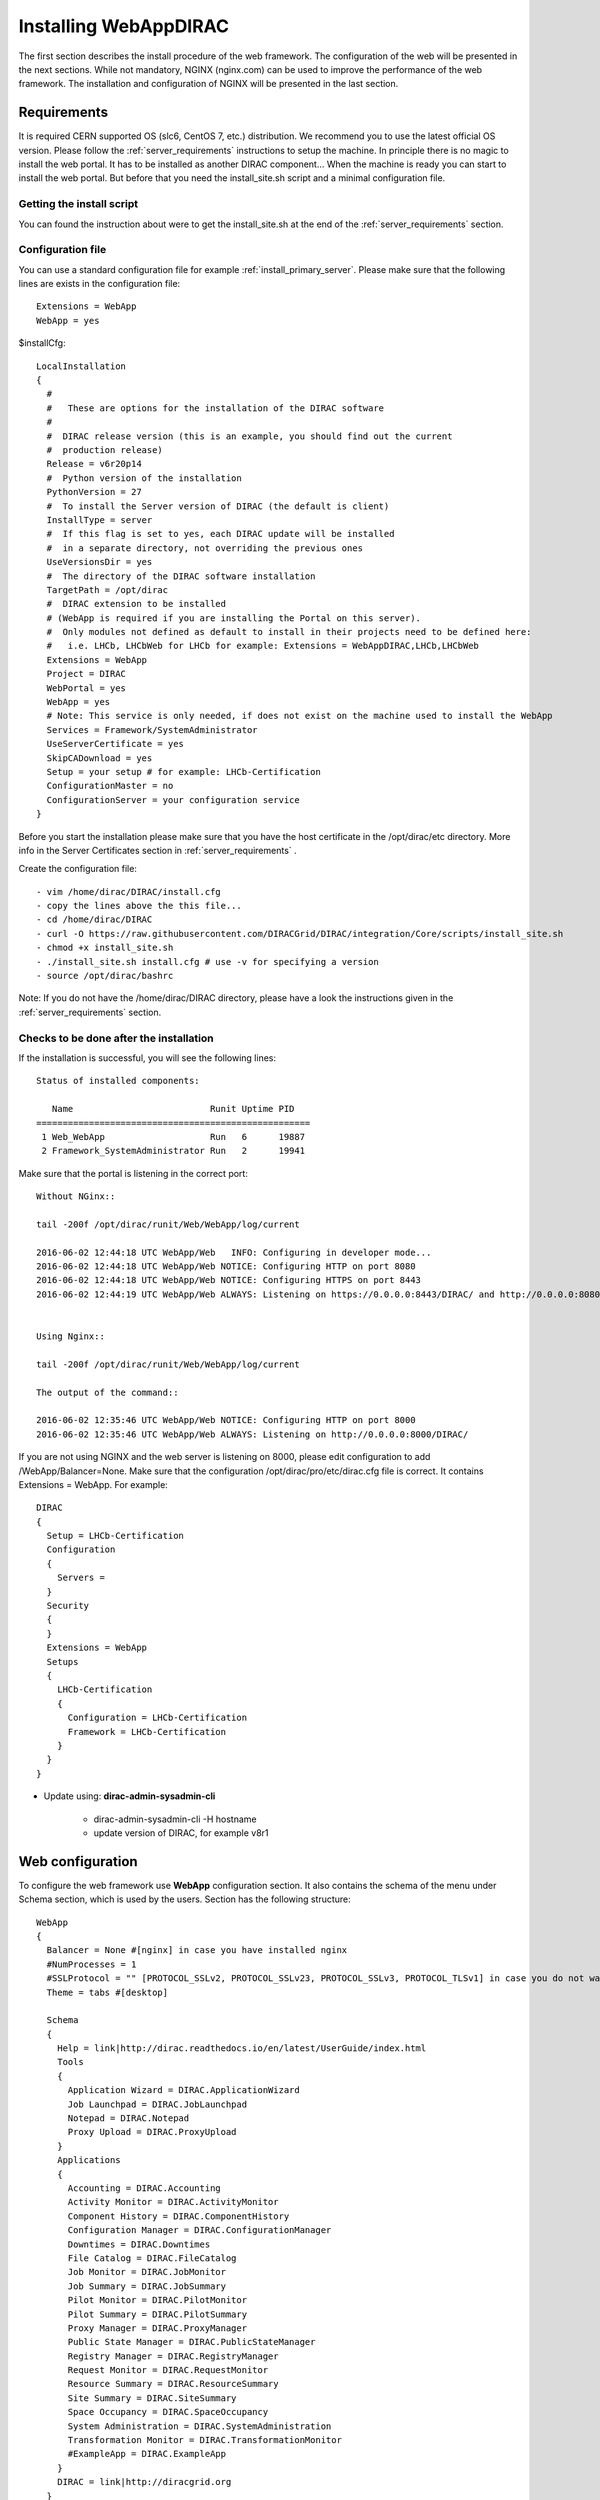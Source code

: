 .. _installwebappdirac:

=======================
Installing WebAppDIRAC
=======================

The first section describes the install procedure of the web framework. The configuration of the web will be presented in the next sections.
While not mandatory, NGINX (nginx.com) can be used to improve the performance of the web framework. 
The installation and configuration of NGINX will be presented in the last section.


Requirements
------------

It is required CERN supported OS (slc6, CentOS 7, etc.) distribution. We recommend you to use the latest official OS version.
Please follow the :ref:`server_requirements` instructions
to setup the machine. In principle there is no magic to install the web portal. It has to be installed as another DIRAC component...
When the machine is ready you can start to install the web portal. But before that you need the install_site.sh script and a minimal configuration file.

Getting the install script
~~~~~~~~~~~~~~~~~~~~~~~~~~
You can found the instruction about were to get the install_site.sh at the end of the :ref:`server_requirements` section.

Configuration file
~~~~~~~~~~~~~~~~~~
You can use a standard configuration file for example :ref:`install_primary_server`. Please make sure that the following lines are exists in the
configuration file::

   Extensions = WebApp
   WebApp = yes

$installCfg::

   LocalInstallation
   {
     #
     #   These are options for the installation of the DIRAC software
     #
     #  DIRAC release version (this is an example, you should find out the current
     #  production release)
     Release = v6r20p14
     #  Python version of the installation
     PythonVersion = 27
     #  To install the Server version of DIRAC (the default is client)
     InstallType = server
     #  If this flag is set to yes, each DIRAC update will be installed
     #  in a separate directory, not overriding the previous ones
     UseVersionsDir = yes
     #  The directory of the DIRAC software installation
     TargetPath = /opt/dirac
     #  DIRAC extension to be installed
     # (WebApp is required if you are installing the Portal on this server).
     #  Only modules not defined as default to install in their projects need to be defined here:
     #   i.e. LHCb, LHCbWeb for LHCb for example: Extensions = WebAppDIRAC,LHCb,LHCbWeb
     Extensions = WebApp
     Project = DIRAC
     WebPortal = yes
     WebApp = yes
     # Note: This service is only needed, if does not exist on the machine used to install the WebApp
     Services = Framework/SystemAdministrator
     UseServerCertificate = yes
     SkipCADownload = yes
     Setup = your setup # for example: LHCb-Certification
     ConfigurationMaster = no
     ConfigurationServer = your configuration service
   }


Before you start the installation please make sure that you have the host certificate in the /opt/dirac/etc directory. 
More info in the Server Certificates section in :ref:`server_requirements` .

Create the configuration file::

   - vim /home/dirac/DIRAC/install.cfg
   - copy the lines above the this file...
   - cd /home/dirac/DIRAC
   - curl -O https://raw.githubusercontent.com/DIRACGrid/DIRAC/integration/Core/scripts/install_site.sh
   - chmod +x install_site.sh
   - ./install_site.sh install.cfg # use -v for specifying a version
   - source /opt/dirac/bashrc

Note: If you do not have the /home/dirac/DIRAC directory, please have a look the instructions given in the :ref:`server_requirements` section.


Checks to be done after the installation
~~~~~~~~~~~~~~~~~~~~~~~~~~~~~~~~~~~~~~~~

If the installation is successful, you will see the following lines::

   Status of installed components:

      Name                          Runit Uptime PID
   ====================================================
    1 Web_WebApp                    Run   6      19887
    2 Framework_SystemAdministrator Run   2      19941


Make sure that the portal is listening in the correct port::

   Without NGinx::

   tail -200f /opt/dirac/runit/Web/WebApp/log/current

   2016-06-02 12:44:18 UTC WebApp/Web   INFO: Configuring in developer mode...
   2016-06-02 12:44:18 UTC WebApp/Web NOTICE: Configuring HTTP on port 8080
   2016-06-02 12:44:18 UTC WebApp/Web NOTICE: Configuring HTTPS on port 8443
   2016-06-02 12:44:19 UTC WebApp/Web ALWAYS: Listening on https://0.0.0.0:8443/DIRAC/ and http://0.0.0.0:8080/DIRAC/


   Using Nginx::

   tail -200f /opt/dirac/runit/Web/WebApp/log/current

   The output of the command::

   2016-06-02 12:35:46 UTC WebApp/Web NOTICE: Configuring HTTP on port 8000
   2016-06-02 12:35:46 UTC WebApp/Web ALWAYS: Listening on http://0.0.0.0:8000/DIRAC/


If you are not using NGINX and the web server is listening on 8000, please edit configuration to add /WebApp/Balancer=None.
Make sure that the configuration /opt/dirac/pro/etc/dirac.cfg file is correct. It contains Extensions = WebApp. For example::

   DIRAC
   {
     Setup = LHCb-Certification
     Configuration
     {
       Servers =
     }
     Security
     {
     }
     Extensions = WebApp
     Setups
     {
       LHCb-Certification
       {
         Configuration = LHCb-Certification
         Framework = LHCb-Certification
       }
     }
   }


* Update using: **dirac-admin-sysadmin-cli**

         * dirac-admin-sysadmin-cli -H hostname
         * update version of DIRAC, for example v8r1


Web configuration
-----------------

To configure the web framework use **WebApp** configuration section. It also contains the schema of the menu under Schema section, which is used by the users. 
Section has the following structure::

      WebApp
      {
        Balancer = None #[nginx] in case you have installed nginx
        #NumProcesses = 1
        #SSLProtocol = "" [PROTOCOL_SSLv2, PROTOCOL_SSLv23, PROTOCOL_SSLv3, PROTOCOL_TLSv1] in case you do not want to use the default protocol
        Theme = tabs #[desktop]

        Schema
        {
          Help = link|http://dirac.readthedocs.io/en/latest/UserGuide/index.html
          Tools
          {
            Application Wizard = DIRAC.ApplicationWizard
            Job Launchpad = DIRAC.JobLaunchpad
            Notepad = DIRAC.Notepad
            Proxy Upload = DIRAC.ProxyUpload
          }
          Applications
          {
            Accounting = DIRAC.Accounting
            Activity Monitor = DIRAC.ActivityMonitor
            Component History = DIRAC.ComponentHistory
            Configuration Manager = DIRAC.ConfigurationManager
            Downtimes = DIRAC.Downtimes
            File Catalog = DIRAC.FileCatalog
            Job Monitor = DIRAC.JobMonitor
            Job Summary = DIRAC.JobSummary
            Pilot Monitor = DIRAC.PilotMonitor
            Pilot Summary = DIRAC.PilotSummary
            Proxy Manager = DIRAC.ProxyManager
            Public State Manager = DIRAC.PublicStateManager
            Registry Manager = DIRAC.RegistryManager
            Request Monitor = DIRAC.RequestMonitor
            Resource Summary = DIRAC.ResourceSummary
            Site Summary = DIRAC.SiteSummary
            Space Occupancy = DIRAC.SpaceOccupancy
            System Administration = DIRAC.SystemAdministration
            Transformation Monitor = DIRAC.TransformationMonitor
            #ExampleApp = DIRAC.ExampleApp
          }
          DIRAC = link|http://diracgrid.org
        }
      }


Define external links::

   Web
   {
       Lemon Host Monitor
       {
         volhcb01 = link|https://lemonweb.cern.ch/lemon-web/info.php?entity=lbvobox01&detailed=yes
       }
   }

The example of the configuration which provided by the developer present in /opt/dirac/pro/WebAppDIRAC/WebApp/web.cfg location.

Note: To use the web portal, please fill in the configuration, namely the WebApp section, according to the example above.

Running multiple web instances
------------------------------

If you want to run more than one instance, you have to use NGIX. The configuration of the NGINX is 
described in the next section.

You can define the number of processes in the configuration:

NumProcesses = x (by default the NumProcesses is 1), where x the number of instances, you want to run
Balancer = nginx

for example::
   NumProcesses = 4, the processes will listen on 8000, 8001, ... 800n

You can check the number of instances in the log file (runit/Web/WebApp/log/current)::

   2018-05-09 13:48:28 UTC WebApp/Web NOTICE: Configuring HTTP on port 8000
   2018-05-09 13:48:28 UTC WebApp/Web NOTICE: Configuring HTTP on port 8001
   2018-05-09 13:48:28 UTC WebApp/Web NOTICE: Configuring HTTP on port 8002
   2018-05-09 13:48:28 UTC WebApp/Web NOTICE: Configuring HTTP on port 8003
   2018-05-09 13:48:28 UTC WebApp/Web ALWAYS: Listening on http://0.0.0.0:8002/DIRAC/
   2018-05-09 13:48:28 UTC WebApp/Web ALWAYS: Listening on http://0.0.0.0:8000/DIRAC/
   2018-05-09 13:48:28 UTC WebApp/Web ALWAYS: Listening on http://0.0.0.0:8001/DIRAC/
   2018-05-09 13:48:28 UTC WebApp/Web ALWAYS: Listening on http://0.0.0.0:8003/DIRAC/

You have to configure NGINX to forward the requests to that ports::

   upstream tornadoserver {
       #One for every tornado instance you're running that you want to balance
       server 127.0.0.1:8000;
       server 127.0.0.1:8001;
       server 127.0.0.1:8002;
       server 127.0.0.1:8003;
   }

Note: you can run NGINX in a separate machine.


Install and configure NGINX
---------------------------

Note: you can run NGINX in a separate machine.

The official site of NGINX is the following: `<http://nginx.org/>`_
The required NGINX version has to be grater than 1.4 and WebDAV nginx module to serve static files.

* Prepare, needed the development repository to compile the WebDAV dynamic module for Nginx::

      yum update -y
      yum groupinstall "Development Tools" -y
      yum install yum-utils pcre-devel zlib-devel libxslt-devel libxml2-devel -y

* Install Nginx using package manager. At this point, you should be able to install the pre-built Nginx package with dynamic module support::

      yum install nginx -y
      systemctl enable nginx
      systemctl start nginx

If your version is not grater than 1.4 you have to install NGINX manually.

* Manual install::

      vim /etc/yum.repos.d/nginx.repo

CentOS::

      [nginx-stable]
      name=nginx stable repo
      baseurl=http://nginx.org/packages/centos/$releasever/$basearch/
      gpgcheck=1
      enabled=1
      gpgkey=https://nginx.org/keys/nginx_signing.key
      module_hotfixes=true

      [nginx-mainline]
      name=nginx mainline repo
      baseurl=http://nginx.org/packages/mainline/centos/$releasever/$basearch/
      gpgcheck=1
      enabled=0
      gpgkey=https://nginx.org/keys/nginx_signing.key
      module_hotfixes=true

RHEL::

      [nginx-stable]
      name=nginx stable repo
      baseurl=http://nginx.org/packages/rhel/$releasever/$basearch/
      gpgcheck=1
      enabled=1
      gpgkey=https://nginx.org/keys/nginx_signing.key
      module_hotfixes=true

      [nginx-mainline]
      name=nginx mainline repo
      baseurl=http://nginx.org/packages/mainline/rhel/$releasever/$basearch/
      gpgcheck=1
      enabled=0
      gpgkey=https://nginx.org/keys/nginx_signing.key
      module_hotfixes=true

Due to differences between how CentOS, RHEL, and Scientific Linux populate the $releasever variable, it is necessary to manually replace $releasever with
your OS version. For example::

      [nginx]
      ...
      baseurl=http://nginx.org/packages/rhel/7/$basearch/
      ...

If it is successful installed::

    Verifying: nginx-1.10.1-1.el6.ngx.x86_64                                                                                                                                                                                                                    1/1
    Installed:
      nginx.x86_64 0:1.10.1-1.el6.ngx

* Compile Module::

    Download the Nginx and the module source code, and you need to determine which Nginx version is running on your server.

    Determine running Nginx version:

    nginx -v
    nginx version: nginx/1.16.1

    Download the source code corresponding to the installed version:

    wget http://nginx.org/download/nginx-1.16.1.tar.gz

    Clone the module repository:

    git clone https://github.com/arut/nginx-dav-ext-module

    Change to the Nginx source code directory, compile the module, and copy it to the standard directory for the Nginx modules.

    cd nginx-1.16.1
    ./configure --with-compat --with-http_dav_module --add-dynamic-module=../nginx-dav-ext-module/
    make modules
    cp objs/ngx_http_dav_ext_module.so /etc/nginx/modules/

.. _configure_nginx:

* Configure NGINX

  You have to find the nginx.conf file. You can see which configuration used in /etc/init.d/nginx. For example::

    vim /etc/nginx/nginx.conf

  Make sure there is a line 'include /etc/nginx/conf.d/\*.conf;', then create a site.conf under /etc/nginx/conf.d/.

The content of the site.conf (please modify it!!!)::

   upstream tornadoserver {
     #One for every tornado instance you're running that you want to balance
     server 127.0.0.1:8000;
   }

   server {
     # Use always HTTPS
     listen 80 default_server;
     listen [::]:80 default_server;
     # Your server name if you have weird network config. Otherwise leave commented
     #server_name your.server.domain;
     return 301 https://$server_name$request_uri;
   }

   server {
     # Enabling HTTP/2
     listen 443 ssl http2 default_server;      # For IPv4
     listen [::]:443 ssl http2 default_server; # For IPv6
     server_name your.server.domain;              # Server domain name

     ssl_prefer_server_ciphers On;
     ssl_protocols TLSv1 TLSv1.1 TLSv1.2;
     ssl_ciphers ECDH+AESGCM:DH+AESGCM:ECDH+AES256:DH+AES256:ECDH+AES128:DH+AES:ECDH+3DES:DH+3DES:RSA+AESGCM:RSA+AES:RSA+3DES:!aNULL:!MD5:!DSS;

     # Certs that will be shown to the user connecting to the web.
     # Preferably NOT grid certs. Use something that the user cert will not complain about
     ssl_certificate     /opt/dirac/etc/grid-security/hostcert.pem;
     ssl_certificate_key /opt/dirac/etc/grid-security/hostkey.pem;

     ssl_session_tickets off;

     # Diffie-Hellman parameter for DHE ciphersuites, recommended 2048 bits
     # Generate your DH parameters with OpenSSL:
     # ~ cd /etc/nginx/ssl
     # ~ openssl dhparam -out dhparam.pem 4096 
     ssl_dhparam /etc/nginx/ssl/dhparam.pem;

     # HSTS (ngx_http_headers_module is required) (15768000 seconds = 6 months)
     add_header Strict-Transport-Security max-age=15768000;

     # To secure NGINX from Click-jacking attack
     add_header X-Frame-Options SAMEORIGIN always;

     # OCSP Stapling --- fetch OCSP records from URL in ssl_certificate and cache them
     ssl_stapling on;
     ssl_stapling_verify on;

     # DNS resolver for stapling so that the resolver defaults to Google’s DNS
     resolver 8.8.4.4 8.8.8.8;

     ssl_client_certificate /opt/dirac/pro/etc/grid-security/cas.pem;
     # ssl_crl /opt/dirac/pro/etc/grid-security/allRevokedCerts.pem;
     ssl_verify_client optional;
     ssl_verify_depth 10;
     ssl_session_cache shared:SSL:10m;

     root /opt/dirac/pro;

    # The same directory must exist with 'rw' permissions for all
    location /files {
      # Access for GET requests without certificate
      if ($request_method = GET) {
        # Webdav sever
        error_page 418 = @webdav;
        return 418;
      }

      # For not GET requests access only with client certificate verification
      if ($ssl_client_verify = NONE) {
        return 403 'certificate not found';
      }
      if ($ssl_client_verify != SUCCESS) {
        return 403 'certificate verify failed';
      }

      # Webdav sever
      error_page 418 = @webdav;
      return 418;
    }

    location @webdav {
        satisfy any;
        # Read access for all
        limit_except GET {
          # Add allowed IP for not GET requests
          #allow XXX.XXX.XXX.XXX;
          deny  all;
        }
        client_max_body_size 1g;
        root /opt/dirac/webRoot/www/;
        # Access settings
        dav_access group:rw all:rw;
        # Allow all posible methods
        dav_methods PUT DELETE MKCOL COPY MOVE;
        # For webdav clients (Cyberduck and Monosnap)
        dav_ext_methods PROPFIND OPTIONS;
        # Clients can create paths
        create_full_put_path on;
        charset utf-8;
        autoindex on;
        break;
    }

     location ~ ^/[a-zA-Z]+/(s:.*/g:.*/)?static/(.+\.(jpg|jpeg|gif|png|bmp|ico|pdf))$ {
       alias /opt/dirac/pro/;
       # Add one more for every static path. For instance for LHCbWebDIRAC:
       # try_files LHCbWebDIRAC/WebApp/static/$2 WebAppDIRAC/WebApp/static/$2 /;
       try_files WebAppDIRAC/WebApp/static/$2 /;
       expires 10d;
       gzip_static on;
       gzip_disable "MSIE [1-6]\.";
       add_header Cache-Control public;
       break;
     }

     location ~ ^/[a-zA-Z]+/(s:.*/g:.*/)?static/(.+)$ {
       alias /opt/dirac/pro/;
       # Add one more for every static path. For instance for LHCbWebDIRAC:
       # try_files LHCbWebDIRAC/WebApp/static/$2 WebAppDIRAC/WebApp/static/$2 /;
       try_files WebAppDIRAC/WebApp/static/$2 /;
       expires 1d;
       gzip_static on;
       gzip_disable "MSIE [1-6]\.";
       add_header Cache-Control public;
       break;
     }

     location ~ /DIRAC/ {
       proxy_pass_header Server;
       proxy_set_header Host $http_host;
       proxy_redirect off;
       proxy_set_header X-Real-IP $remote_addr;
       proxy_set_header X-Scheme $scheme;
       proxy_pass http://tornadoserver;
       proxy_read_timeout 3600;
       proxy_send_timeout 3600;

       proxy_set_header X-Ssl_client_verify $ssl_client_verify;
       proxy_set_header X-Ssl_client_s_dn $ssl_client_s_dn;
       proxy_set_header X-Ssl_client_i_dn $ssl_client_i_dn;

       gzip on;
       gzip_proxied any;
       gzip_comp_level 9;
       gzip_types text/plain text/css application/javascript application/xml application/json;

       # WebSocket support (nginx 1.4)
       proxy_http_version 1.1;
       proxy_set_header Upgrade $http_upgrade;
       proxy_set_header Connection "upgrade";

       break;
     }

     location / {
       rewrite ^ https://$server_name/DIRAC/ permanent;
     }
   }

Make sure the directory exists with the necessary permissions:

   mkdir /opt/dirac/webRoot/www/files
   chmod 666 /opt/dirac/webRoot/www/files
   chown dirac:dirac /opt/dirac/webRoot/www/files

You can start NGINX now.

* Start, Stop and restart nginx::

   /etc/init.d/nginx start|stop|restart


You have to add to the /WebApp section the following lines in order to use NGINX::

       DevelopMode = False
       Balancer = nginx
       NumProcesses = 1

In that case one process will be used and this process is listening on 8000 port.
 You can try to use the web portal. For example: http://your.server.domain/DIRAC/
 If you get 502 Bad Gateway error, you need to generate rules for SE linus.
 You can see the error in tail -200f /var/log/nginx/error.log::

     016/06/02 15:55:24 [crit] 20317#20317: *4 connect() to 127.0.0.1:8000 failed (13: Permission denied) while connecting to upstream, client: xxx.xxx.xxx.xxx, server: your.server.domain, request: "GET /DIRAC/?view=tabs&theme=Grey&url_state=1| HTTP/1.1", upstream: "http://127.0.0.1:8000/DIRAC/?view=tabs&theme=Grey&url_state=1|", host: "your.server.domain"

* Generate the the rule::
   - grep nginx /var/log/audit/audit.log | audit2allow -M nginx
   - semodule -i nginx.pp
   - rferesh the page
